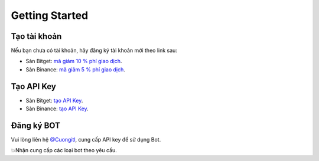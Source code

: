 Getting Started
===============


Tạo tài khoản
-------------------
Nếu bạn chưa có tài khoản, hãy đăng ký tài khoản mới theo link sau:

* Sàn Bitget:  `mã giảm 10 % phí giao dịch <https://signal.lecuong.info/s/bg>`_.
* Sàn Binance:  `mã giảm 5 % phí giao dịch <https://signal.lecuong.info/s/bnb>`_.

Tạo API Key
-------------------

* Sàn Bitget: `tạo API Key  <https://www.bitget.com/en/support/articles/360038968251-API%20Creation%20Guide>`_.
* Sàn Binance: `tạo API Key  <https://www.binance.com/en/support/faq/360002502072>`_.

Đăng ký BOT
---------------------

Vui lòng liên hệ   `@Cuongitl <https://t.me/Cuongitl/>`_, cung cấp API key để sử dụng Bot.
 
 
💥Nhận cung cấp các loại bot theo yêu cầu. 
